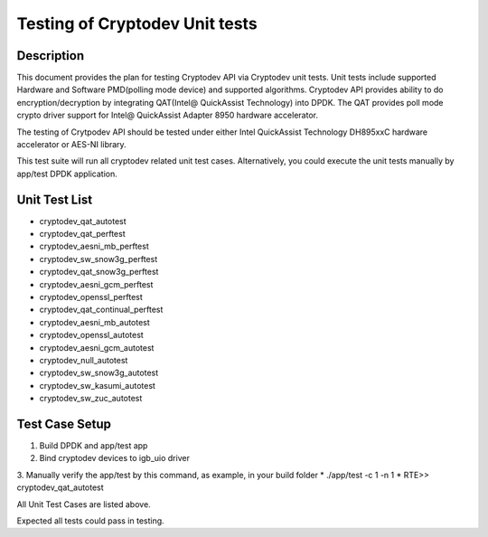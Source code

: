 .. Copyright (c) 2016-2017 Intel Corporation
   All rights reserved.
   
   Redistribution and use in source and binary forms, with or without
   modification, are permitted provided that the following conditions
   are met:
   
   - Redistributions of source code must retain the above copyright
     notice, this list of conditions and the following disclaimer.
   
   - Redistributions in binary form must reproduce the above copyright
     notice, this list of conditions and the following disclaimer in
     the documentation and/or other materials provided with the
     distribution.
   
   - Neither the name of Intel Corporation nor the names of its
     contributors may be used to endorse or promote products derived
     from this software without specific prior written permission.
   
   THIS SOFTWARE IS PROVIDED BY THE COPYRIGHT HOLDERS AND CONTRIBUTORS
   "AS IS" AND ANY EXPRESS OR IMPLIED WARRANTIES, INCLUDING, BUT NOT
   LIMITED TO, THE IMPLIED WARRANTIES OF MERCHANTABILITY AND FITNESS
   FOR A PARTICULAR PURPOSE ARE DISCLAIMED. IN NO EVENT SHALL THE
   COPYRIGHT OWNER OR CONTRIBUTORS BE LIABLE FOR ANY DIRECT, INDIRECT,
   INCIDENTAL, SPECIAL, EXEMPLARY, OR CONSEQUENTIAL DAMAGES
   (INCLUDING, BUT NOT LIMITED TO, PROCUREMENT OF SUBSTITUTE GOODS OR
   SERVICES; LOSS OF USE, DATA, OR PROFITS; OR BUSINESS INTERRUPTION)
   HOWEVER CAUSED AND ON ANY THEORY OF LIABILITY, WHETHER IN CONTRACT,
   STRICT LIABILITY, OR TORT (INCLUDING NEGLIGENCE OR OTHERWISE)
   ARISING IN ANY WAY OUT OF THE USE OF THIS SOFTWARE, EVEN IF ADVISED
   OF THE POSSIBILITY OF SUCH DAMAGE.

==============================================
Testing of Cryptodev Unit tests
==============================================


Description
===========

This document provides the plan for testing Cryptodev API via Cryptodev unit tests.
Unit tests include supported Hardware and Software PMD(polling mode device) and supported algorithms.
Cryptodev API provides ability to do encryption/decryption by integrating QAT(Intel@ QuickAssist
Technology) into DPDK. The QAT provides poll mode crypto driver support for 
Intel@ QuickAssist Adapter 8950 hardware accelerator.

The testing of Crytpodev API should be tested under either Intel QuickAssist Technology DH895xxC hardware
accelerator or AES-NI library.

This test suite will run all cryptodev related unit test cases. Alternatively, you could execute
the unit tests manually by app/test DPDK application.

Unit Test List
==============

- cryptodev_qat_autotest
- cryptodev_qat_perftest
- cryptodev_aesni_mb_perftest
- cryptodev_sw_snow3g_perftest
- cryptodev_qat_snow3g_perftest
- cryptodev_aesni_gcm_perftest
- cryptodev_openssl_perftest
- cryptodev_qat_continual_perftest
- cryptodev_aesni_mb_autotest
- cryptodev_openssl_autotest
- cryptodev_aesni_gcm_autotest
- cryptodev_null_autotest
- cryptodev_sw_snow3g_autotest
- cryptodev_sw_kasumi_autotest
- cryptodev_sw_zuc_autotest


Test Case Setup
===============

1. Build DPDK and app/test app
2. Bind cryptodev devices to igb_uio driver
3. Manually verify the app/test by this command, as example, in your build folder
* ./app/test -c 1 -n 1
* RTE>> cryptodev_qat_autotest

All Unit Test Cases are listed above. 

Expected all tests could pass in testing.

